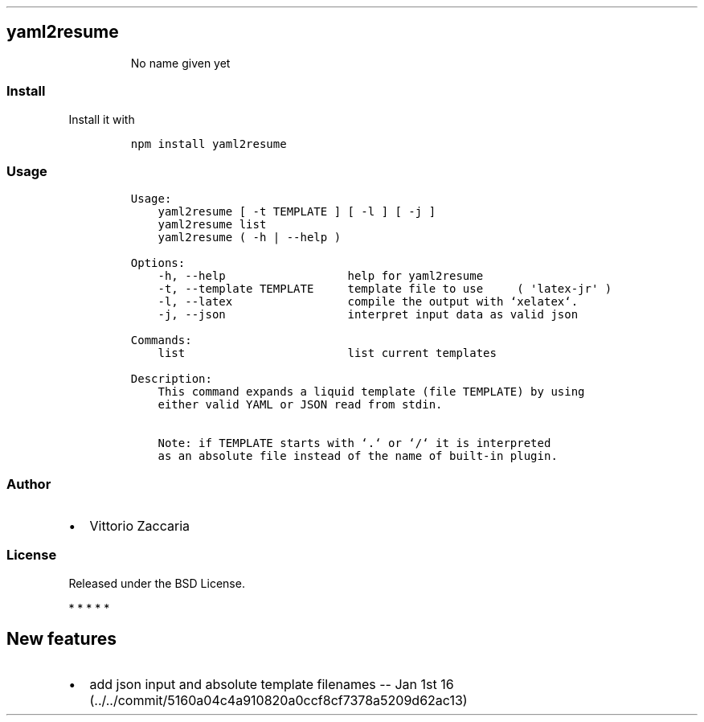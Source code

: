 .TH "" "" "" "" ""
.SH yaml2resume
.RS
.PP
No name given yet
.RE
.SS Install
.PP
Install it with
.IP
.nf
\f[C]
npm\ install\ yaml2resume
\f[]
.fi
.SS Usage
.IP
.nf
\f[C]
Usage:
\ \ \ \ yaml2resume\ [\ \-t\ TEMPLATE\ ]\ [\ \-l\ ]\ [\ \-j\ ]
\ \ \ \ yaml2resume\ list
\ \ \ \ yaml2resume\ (\ \-h\ |\ \-\-help\ )

Options:
\ \ \ \ \-h,\ \-\-help\ \ \ \ \ \ \ \ \ \ \ \ \ \ \ \ \ \ help\ for\ yaml2resume
\ \ \ \ \-t,\ \-\-template\ TEMPLATE\ \ \ \ \ template\ file\ to\ use\ \ \ \ \ (\ \[aq]latex\-jr\[aq]\ )
\ \ \ \ \-l,\ \-\-latex\ \ \ \ \ \ \ \ \ \ \ \ \ \ \ \ \ compile\ the\ output\ with\ `xelatex`.
\ \ \ \ \-j,\ \-\-json\ \ \ \ \ \ \ \ \ \ \ \ \ \ \ \ \ \ interpret\ input\ data\ as\ valid\ json

Commands:
\ \ \ \ list\ \ \ \ \ \ \ \ \ \ \ \ \ \ \ \ \ \ \ \ \ \ \ \ list\ current\ templates

Description:
\ \ \ \ This\ command\ expands\ a\ liquid\ template\ (file\ TEMPLATE)\ by\ using
\ \ \ \ either\ valid\ YAML\ or\ JSON\ read\ from\ stdin.

\ \ \ \ Note:\ if\ TEMPLATE\ starts\ with\ `.`\ or\ `/`\ it\ is\ interpreted
\ \ \ \ as\ an\ absolute\ file\ instead\ of\ the\ name\ of\ built\-in\ plugin.
\f[]
.fi
.SS Author
.IP \[bu] 2
Vittorio Zaccaria
.SS License
.PP
Released under the BSD License.
.PP
   *   *   *   *   *
.SH New features
.IP \[bu] 2
add json input and absolute template filenames \-\- Jan 1st
16 (../../commit/5160a04c4a910820a0ccf8cf7378a5209d62ac13)
